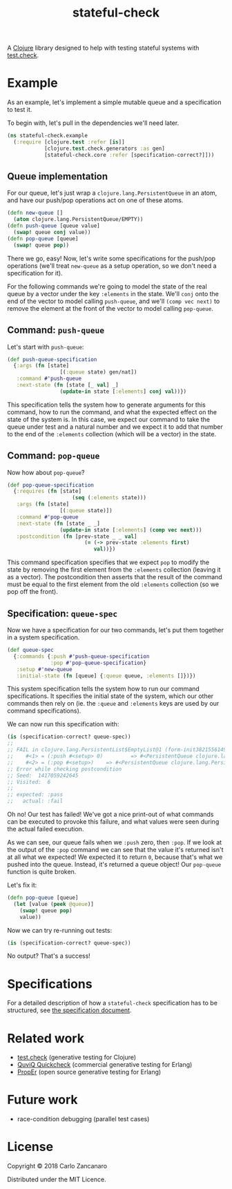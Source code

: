 #+TITLE: stateful-check

A [[http://clojure.org][Clojure]] library designed to help with testing stateful systems with
[[https://github.com/clojure/test.check/][test.check]].

#+BEGIN_HTML
<a href="http://clojars.org/org.clojars.czan/stateful-check">
  <img src="http://clojars.org/org.clojars.czan/stateful-check/latest-version.svg"
       alt="Clojars Project">
</a>
#+END_HTML

* Example

As an example, let's implement a simple mutable queue and a
specification to test it.

To begin with, let's pull in the dependencies we'll need later.
#+BEGIN_SRC clojure :results silent :session example
  (ns stateful-check.example
    (:require [clojure.test :refer [is]]
              [clojure.test.check.generators :as gen]
              [stateful-check.core :refer [specification-correct?]]))
#+END_SRC

** Queue implementation

For our queue, let's just wrap a ~clojure.lang.PersistentQueue~ in an
atom, and have our push/pop operations act on one of these atoms.
#+BEGIN_SRC clojure :results silent :session example
  (defn new-queue []
    (atom clojure.lang.PersistentQueue/EMPTY))
  (defn push-queue [queue value]
    (swap! queue conj value))
  (defn pop-queue [queue]
    (swap! queue pop))
#+END_SRC

There we go, easy! Now, let's write some specifications for the
push/pop operations (we'll treat ~new-queue~ as a setup operation, so
we don't need a specification for it).

For the following commands we're going to model the state of the real
queue by a vector under the key ~:elements~ in the state. We'll ~conj~
onto the end of the vector to model calling ~push-queue~, and we'll
~(comp vec next)~ to remove the element at the front of the vector to
model calling ~pop-queue~.

** Command: ~push-queue~

Let's start with ~push-queue~:
#+BEGIN_SRC clojure :results silent :session example
  (def push-queue-specification
    {:args (fn [state]
                   [(:queue state) gen/nat])
     :command #'push-queue
     :next-state (fn [state [_ val] _]
                   (update-in state [:elements] conj val))})
#+END_SRC

This specification tells the system how to generate arguments for this
command, how to run the command, and what the expected effect on the
state of the system is. In this case, we expect our command to take
the queue under test and a natural number and we expect it to add that
number to the end of the ~:elements~ collection (which will be a
vector) in the state.

** Command: ~pop-queue~

Now how about ~pop-queue~?
#+BEGIN_SRC clojure :results silent :session example
  (def pop-queue-specification
    {:requires (fn [state]
                       (seq (:elements state)))
     :args (fn [state]
                   [(:queue state)])
     :command #'pop-queue
     :next-state (fn [state _ _]
                   (update-in state [:elements] (comp vec next)))
     :postcondition (fn [prev-state _ _ val]
                           (= (-> prev-state :elements first)
                              val))})
#+END_SRC

This command specification specifies that we expect ~pop~ to modify
the state by removing the first element from the ~:elements~
collection (leaving it as a vector). The postcondition then asserts
that the result of the command must be equal to the first element from
the old ~:elements~ collection (so we pop off the front).

** Specification: ~queue-spec~

Now we have a specification for our two commands, let's put them
together in a system specification.

#+BEGIN_SRC clojure :results silent :session example
  (def queue-spec
    {:commands {:push #'push-queue-specification
                :pop #'pop-queue-specification}
     :setup #'new-queue
     :initial-state (fn [queue] {:queue queue, :elements []})})
#+END_SRC

This system specification tells the system how to run our command
specifications. It specifies the initial state of the system, which
our other commands then rely on (ie. the ~:queue~ and ~:elements~ keys
are used by our command specifications).

We can now run this specification with:
#+BEGIN_SRC clojure :results output :session example
  (is (specification-correct? queue-spec))
  ;;
  ;; FAIL in clojure.lang.PersistentList$EmptyList@1 (form-init3821556149176680553.clj:1)
  ;;    #<1> = (:push #<setup> 0)         => #<PersistentQueue clojure.lang.PersistentQueue@1f>
  ;;    #<2> = (:pop #<setup>)    => #<PersistentQueue clojure.lang.PersistentQueue@1>
  ;; Error while checking postcondition
  ;; Seed:  1417059242645
  ;; Visited:  6
  ;;
  ;; expected: :pass
  ;;   actual: :fail
#+END_SRC

Oh no! Our test has failed! We've got a nice print-out of what
commands can be executed to provoke this failure, and what values were
seen during the actual failed execution.

As we can see, our queue fails when we ~:push~ zero, then ~:pop~. If
we look at the output of the ~:pop~ command we can see that the value
it's returned isn't at all what we expected! We expected it to return
~0~, because that's what we pushed into the queue. Instead, it's
returned a queue object! Our ~pop-queue~ function is quite broken.

Let's fix it:
#+BEGIN_SRC clojure :results silent :session example
  (defn pop-queue [queue]
    (let [value (peek @queue)]
      (swap! queue pop)
      value))
#+END_SRC

Now we can try re-running out tests:
#+BEGIN_SRC clojure :results output :session example
  (is (specification-correct? queue-spec))
#+END_SRC

No output? That's a success!

* Specifications

For a detailed description of how a ~stateful-check~ specification has
to be structured, see [[file:doc/specification.org][the specification document]].

* Related work

- [[https://github.com/clojure/test.check/][test.check]] (generative testing for Clojure)
- [[http://www.quviq.com/index.html][QuviQ Quickcheck]] (commercial generative testing for Erlang)
- [[http://proper.softlab.ntua.gr/index.html][PropEr]] (open source generative testing for Erlang)

* Future work

- race-condition debugging (parallel test cases)

* License

Copyright © 2018 Carlo Zancanaro

Distributed under the MIT Licence.
